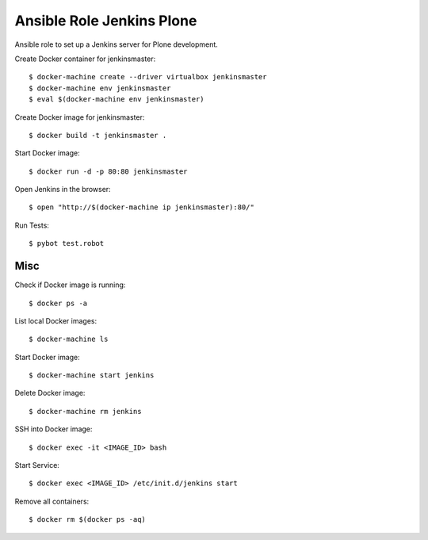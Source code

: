 Ansible Role Jenkins Plone
==========================

Ansible role to set up a Jenkins server for Plone development.

Create Docker container for jenkinsmaster::

  $ docker-machine create --driver virtualbox jenkinsmaster
  $ docker-machine env jenkinsmaster
  $ eval $(docker-machine env jenkinsmaster)

Create Docker image for jenkinsmaster::

  $ docker build -t jenkinsmaster .

Start Docker image::

  $ docker run -d -p 80:80 jenkinsmaster

Open Jenkins in the browser::

  $ open "http://$(docker-machine ip jenkinsmaster):80/"

Run Tests::

  $ pybot test.robot

Misc
----

Check if Docker image is running::

  $ docker ps -a

List local Docker images::

  $ docker-machine ls

Start Docker image::

  $ docker-machine start jenkins

Delete Docker image::

  $ docker-machine rm jenkins

SSH into Docker image::

  $ docker exec -it <IMAGE_ID> bash

Start Service::

  $ docker exec <IMAGE_ID> /etc/init.d/jenkins start

Remove all containers::

  $ docker rm $(docker ps -aq)

